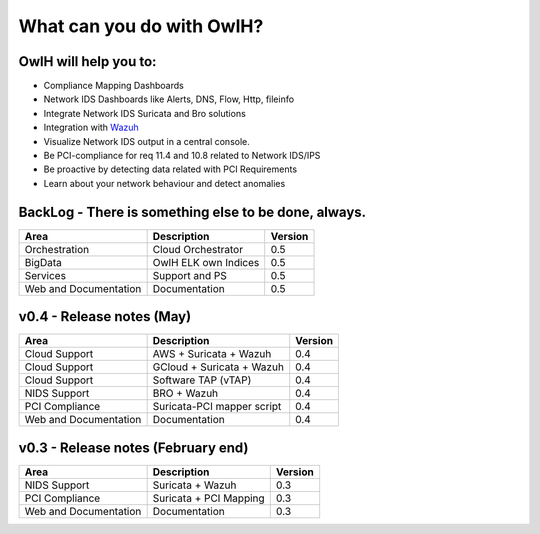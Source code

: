 What can you do with OwlH?
==========================

OwlH will help you to:
----------------------

.. _Wazuh: http://wazuh.com/

* Compliance Mapping Dashboards
* Network IDS Dashboards like Alerts, DNS, Flow, Http, fileinfo
* Integrate Network IDS Suricata and Bro solutions
* Integration with `Wazuh`_
* Visualize Network IDS output in a central console.
* Be PCI-compliance for req 11.4 and 10.8 related to Network IDS/IPS
* Be proactive by detecting data related with PCI Requirements
* Learn about your network behaviour and detect anomalies

.. image:: /img/flow.png

BackLog - There is something else to be done, always.
------------------------------------------------------

=======================  ========================== =======
Area                     Description                Version
=======================  ========================== =======
Orchestration            Cloud Orchestrator         0.5
BigData                  OwlH ELK own Indices       0.5
Services                 Support and PS             0.5
Web and Documentation    Documentation              0.5
=======================  ========================== =======


v0.4 - Release notes (May)
--------------------------

=======================  ========================== =======
Area                     Description                Version
=======================  ========================== =======
Cloud Support            AWS + Suricata + Wazuh     0.4
Cloud Support            GCloud + Suricata + Wazuh  0.4
Cloud Support            Software TAP (vTAP)        0.4
NIDS Support             BRO + Wazuh                0.4
PCI Compliance           Suricata-PCI mapper script 0.4
Web and Documentation    Documentation              0.4
=======================  ========================== =======

v0.3 - Release notes (February end)
-----------------------------------

=======================  ========================= =======
Area                     Description               Version
=======================  ========================= =======
NIDS Support             Suricata + Wazuh          0.3
PCI Compliance           Suricata + PCI Mapping    0.3
Web and Documentation    Documentation             0.3
=======================  ========================= =======
